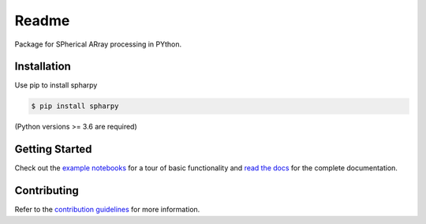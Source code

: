 ======
Readme
======

Package for SPherical ARray processing in PYthon.


Installation
============

Use pip to install spharpy

.. code-block:: console

    $ pip install spharpy

(Python versions >= 3.6 are required)


Getting Started
===============

Check out the `example notebooks`_ for a tour of basic functionality and
`read the docs`_ for the complete documentation.


Contributing
============

Refer to the `contribution guidelines`_ for more information.


.. _contribution guidelines: https://github.com/mberz/spharpy/blob/main/CONTRIBUTING.rst
.. _example notebooks: https://github.com/mberz/spharpy/blob/main/examples
.. _read the docs: https://spharpy.readthedocs.io/en/latest
